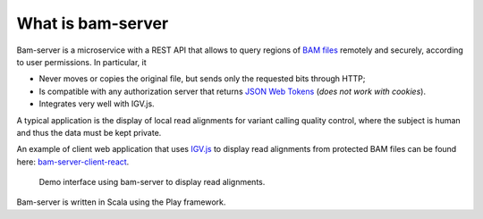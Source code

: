 
What is bam-server
==================

Bam-server is a microservice with a REST API that allows to query regions of
`BAM files <https://samtools.github.io/hts-specs/SAMv1.pdf>`_
remotely and securely, according to user permissions. In particular, it

* Never moves or copies the original file, but sends only the requested bits through HTTP;
* Is compatible with any authorization server that returns `JSON Web Tokens <https://jwt.io/introduction/>`_
  (*does not work with cookies*).
* Integrates very well with IGV.js.

A typical application is the display of local read alignments for variant calling quality control,
where the subject is human and thus the data must be kept private.

An example of client web application that uses `IGV.js <https://github.com/igvteam/igv.js/tree/master>`_
to display read alignments from protected BAM files can be found here:
`bam-server-client-react <https://github.com/jdelafon/bam-server-client-react>`_.

.. figure:: /images/demo.png
   :width: 100%
   :alt: Demo interface using bam-server to display read alignments

   Demo interface using bam-server to display read alignments.

Bam-server is written in Scala using the Play framework.

